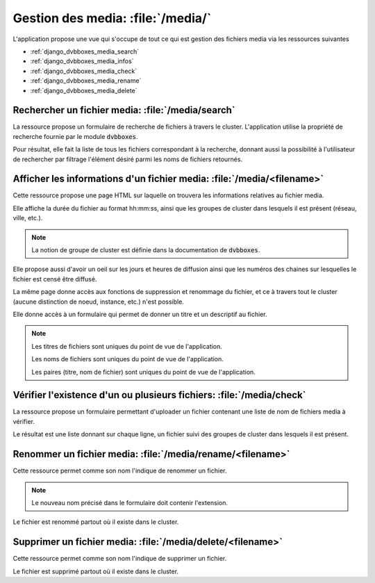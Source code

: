 .. _django_dvbboxes_media:

==================================
Gestion des media: :file:`/media/`
==================================

L'application propose une vue qui s'occupe de tout ce qui est gestion des fichiers media
via les ressources suivantes

* :ref:`django_dvbboxes_media_search`

* :ref:`django_dvbboxes_media_infos`

* :ref:`django_dvbboxes_media_check`

* :ref:`django_dvbboxes_media_rename`

* :ref:`django_dvbboxes_media_delete`


.. _django_dvbboxes_media_search:

Rechercher un fichier media: :file:`/media/search`
==================================================

La ressource propose un formulaire de recherche de fichiers à travers le cluster.
L'application utilise la propriété de recherche fournie par le module :code:`dvbboxes`.

Pour résultat, elle fait la liste de tous les fichiers correspondant à la recherche, donnant aussi
la possibilité à l'utilisateur de rechercher par filtrage l'élément désiré parmi les noms de fichiers retournés.

.. _django_dvbboxes_media_infos:

Afficher les informations d'un fichier media: :file:`/media/<filename>`
=======================================================================

Cette ressource propose une page HTML sur laquelle on trouvera les informations relatives au fichier media.

Elle affiche la durée du fichier au format hh:mm:ss, ainsi que les groupes de cluster dans lesquels il est présent (réseau, ville, etc.).

.. note::

   La notion de groupe de cluster est définie dans la documentation de :code:`dvbboxes`.
   
Elle propose aussi d'avoir un oeil sur les jours et heures de diffusion ainsi que les numéros des chaines sur lesquelles
le fichier est censé être diffusé.

La même page donne accès aux fonctions de suppression et renommage du fichier,
et ce à travers tout le cluster (aucune distinction de noeud, instance, etc.) n'est possible.

Elle donne accès à un formulaire qui permet de donner un titre et un descriptif au fichier.

.. note::

   Les titres de fichiers sont uniques du point de vue de l'application.

   Les noms de fichiers sont uniques du point de vue de l'application.

   Les paires (titre, nom de fichier) sont uniques du point de vue de l'application.

.. _django_dvbboxes_media_check:

Vérifier l'existence d'un ou plusieurs fichiers: :file:`/media/check`
=====================================================================

La ressource propose un formulaire permettant d'uploader un fichier contenant une liste
de nom de fichiers media à vérifier.

Le résultat est une liste donnant sur chaque ligne, un fichier suivi des groupes de cluster dans lesquels il est présent.

.. _django_dvbboxes_media_rename:

Renommer un fichier media: :file:`/media/rename/<filename>`
===========================================================

Cette ressource permet comme son nom l'indique de renommer un fichier.

.. note::

   Le nouveau nom précisé dans le formulaire doit contenir l'extension.

Le fichier est renommé partout où il existe dans le cluster.

.. _django_dvbboxes_media_delete:

Supprimer un fichier media: :file:`/media/delete/<filename>`
============================================================

Cette ressource permet comme son nom l'indique de supprimer un fichier.

Le fichier est supprimé partout où il existe dans le cluster.


  
    
